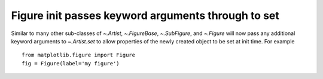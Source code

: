 
Figure init passes keyword arguments through to set
---------------------------------------------------

Similar to many other sub-classes of `~.Artist`, `~.FigureBase`, `~.SubFigure`,
and `~.Figure` will now pass any additional keyword arguments to `~.Artist.set`
to allow properties of the newly created object to be set at init time.  For
example ::

  from matplotlib.figure import Figure
  fig = Figure(label='my figure')
